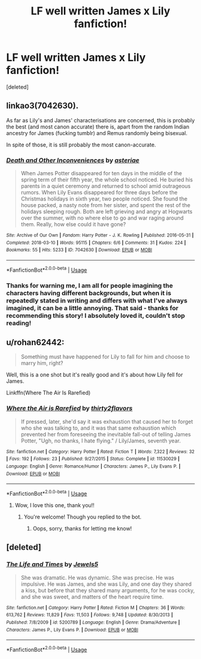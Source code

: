 #+TITLE: LF well written James x Lily fanfiction!

* LF well written James x Lily fanfiction!
:PROPERTIES:
:Score: 7
:DateUnix: 1596230853.0
:DateShort: 2020-Aug-01
:FlairText: Request
:END:
[deleted]


** linkao3(7042630).

As far as Lily's and James' characterisations are concerned, this is probably the best (and most canon accurate) there is, apart from the random Indian ancestry for James (fucking tumblr) and Remus randomly being bisexual.

In spite of those, it is still probably the most canon-accurate.
:PROPERTIES:
:Author: avittamboy
:Score: 5
:DateUnix: 1596255517.0
:DateShort: 2020-Aug-01
:END:

*** [[https://archiveofourown.org/works/7042630][*/Death and Other Inconveniences/*]] by [[https://www.archiveofourown.org/users/asteriae/pseuds/asteriae][/asteriae/]]

#+begin_quote
  When James Potter disappeared for ten days in the middle of the spring term of their fifth year, the whole school noticed. He buried his parents in a quiet ceremony and returned to school amid outrageous rumors. When Lily Evans disappeared for three days before the Christmas holidays in sixth year, two people noticed. She found the house packed, a nasty note from her sister, and spent the rest of the holidays sleeping rough. Both are left grieving and angry at Hogwarts over the summer, with no where else to go and war raging around them. Really, how else could it have gone?
#+end_quote

^{/Site/:} ^{Archive} ^{of} ^{Our} ^{Own} ^{*|*} ^{/Fandom/:} ^{Harry} ^{Potter} ^{-} ^{J.} ^{K.} ^{Rowling} ^{*|*} ^{/Published/:} ^{2016-05-31} ^{*|*} ^{/Completed/:} ^{2018-03-10} ^{*|*} ^{/Words/:} ^{95115} ^{*|*} ^{/Chapters/:} ^{6/6} ^{*|*} ^{/Comments/:} ^{31} ^{*|*} ^{/Kudos/:} ^{224} ^{*|*} ^{/Bookmarks/:} ^{55} ^{*|*} ^{/Hits/:} ^{5233} ^{*|*} ^{/ID/:} ^{7042630} ^{*|*} ^{/Download/:} ^{[[https://archiveofourown.org/downloads/7042630/Death%20and%20Other.epub?updated_at=1523127599][EPUB]]} ^{or} ^{[[https://archiveofourown.org/downloads/7042630/Death%20and%20Other.mobi?updated_at=1523127599][MOBI]]}

--------------

*FanfictionBot*^{2.0.0-beta} | [[https://github.com/tusing/reddit-ffn-bot/wiki/Usage][Usage]]
:PROPERTIES:
:Author: FanfictionBot
:Score: 2
:DateUnix: 1596255534.0
:DateShort: 2020-Aug-01
:END:


*** Thanks for warning me, I am all for people imagining the characters having different backgrounds, but when it is repeatedly stated in writing and differs with what I've always imagined, it can be a little annoying. That said - thanks for recommending this story! I absolutely loved it, couldn't stop reading!
:PROPERTIES:
:Author: atthebarricades
:Score: 1
:DateUnix: 1596301704.0
:DateShort: 2020-Aug-01
:END:


** u/rohan62442:
#+begin_quote
  Something must have happened for Lily to fall for him and choose to marry him, right?
#+end_quote

Well, this is a one shot but it's really good and it's about how Lily fell for James.

Linkffn(Where The Air Is Rarefied)
:PROPERTIES:
:Author: rohan62442
:Score: 5
:DateUnix: 1596248853.0
:DateShort: 2020-Aug-01
:END:

*** [[https://www.fanfiction.net/s/11530029/1/][*/Where the Air is Rarefied/*]] by [[https://www.fanfiction.net/u/61950/thirty2flavors][/thirty2flavors/]]

#+begin_quote
  If pressed, later, she'd say it was exhaustion that caused her to forget who she was talking to, and it was that same exhaustion which prevented her from foreseeing the inevitable fall-out of telling James Potter, "Ugh, no thanks, I hate flying." / Lily/James, seventh year.
#+end_quote

^{/Site/:} ^{fanfiction.net} ^{*|*} ^{/Category/:} ^{Harry} ^{Potter} ^{*|*} ^{/Rated/:} ^{Fiction} ^{T} ^{*|*} ^{/Words/:} ^{7,322} ^{*|*} ^{/Reviews/:} ^{32} ^{*|*} ^{/Favs/:} ^{192} ^{*|*} ^{/Follows/:} ^{23} ^{*|*} ^{/Published/:} ^{9/27/2015} ^{*|*} ^{/Status/:} ^{Complete} ^{*|*} ^{/id/:} ^{11530029} ^{*|*} ^{/Language/:} ^{English} ^{*|*} ^{/Genre/:} ^{Romance/Humor} ^{*|*} ^{/Characters/:} ^{James} ^{P.,} ^{Lily} ^{Evans} ^{P.} ^{*|*} ^{/Download/:} ^{[[http://www.ff2ebook.com/old/ffn-bot/index.php?id=11530029&source=ff&filetype=epub][EPUB]]} ^{or} ^{[[http://www.ff2ebook.com/old/ffn-bot/index.php?id=11530029&source=ff&filetype=mobi][MOBI]]}

--------------

*FanfictionBot*^{2.0.0-beta} | [[https://github.com/tusing/reddit-ffn-bot/wiki/Usage][Usage]]
:PROPERTIES:
:Author: FanfictionBot
:Score: 2
:DateUnix: 1596248879.0
:DateShort: 2020-Aug-01
:END:

**** Wow, I love this one, thank you!!
:PROPERTIES:
:Author: atthebarricades
:Score: 2
:DateUnix: 1596265768.0
:DateShort: 2020-Aug-01
:END:

***** You're welcome! Though you replied to the bot.
:PROPERTIES:
:Author: rohan62442
:Score: 3
:DateUnix: 1596283715.0
:DateShort: 2020-Aug-01
:END:

****** Oops, sorry, thanks for letting me know!
:PROPERTIES:
:Author: atthebarricades
:Score: 2
:DateUnix: 1596301742.0
:DateShort: 2020-Aug-01
:END:


** [deleted]
:PROPERTIES:
:Score: 2
:DateUnix: 1596258168.0
:DateShort: 2020-Aug-01
:END:

*** [[https://www.fanfiction.net/s/5200789/1/][*/The Life and Times/*]] by [[https://www.fanfiction.net/u/376071/Jewels5][/Jewels5/]]

#+begin_quote
  She was dramatic. He was dynamic. She was precise. He was impulsive. He was James, and she was Lily, and one day they shared a kiss, but before that they shared many arguments, for he was cocky, and she was sweet, and matters of the heart require time.
#+end_quote

^{/Site/:} ^{fanfiction.net} ^{*|*} ^{/Category/:} ^{Harry} ^{Potter} ^{*|*} ^{/Rated/:} ^{Fiction} ^{M} ^{*|*} ^{/Chapters/:} ^{36} ^{*|*} ^{/Words/:} ^{613,762} ^{*|*} ^{/Reviews/:} ^{11,829} ^{*|*} ^{/Favs/:} ^{11,503} ^{*|*} ^{/Follows/:} ^{9,748} ^{*|*} ^{/Updated/:} ^{8/30/2013} ^{*|*} ^{/Published/:} ^{7/8/2009} ^{*|*} ^{/id/:} ^{5200789} ^{*|*} ^{/Language/:} ^{English} ^{*|*} ^{/Genre/:} ^{Drama/Adventure} ^{*|*} ^{/Characters/:} ^{James} ^{P.,} ^{Lily} ^{Evans} ^{P.} ^{*|*} ^{/Download/:} ^{[[http://www.ff2ebook.com/old/ffn-bot/index.php?id=5200789&source=ff&filetype=epub][EPUB]]} ^{or} ^{[[http://www.ff2ebook.com/old/ffn-bot/index.php?id=5200789&source=ff&filetype=mobi][MOBI]]}

--------------

*FanfictionBot*^{2.0.0-beta} | [[https://github.com/tusing/reddit-ffn-bot/wiki/Usage][Usage]]
:PROPERTIES:
:Author: FanfictionBot
:Score: 1
:DateUnix: 1596258191.0
:DateShort: 2020-Aug-01
:END:
